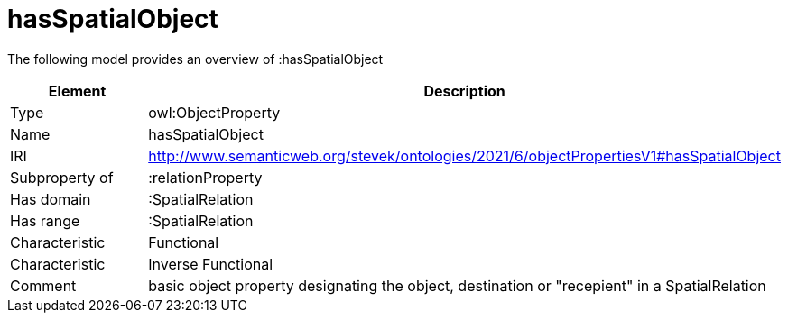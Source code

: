 // This file was created automatically by title Untitled No version .
// DO NOT EDIT!

= hasSpatialObject

//Include information from owl files

The following model provides an overview of :hasSpatialObject

|===
|Element |Description

|Type
|owl:ObjectProperty

|Name
|hasSpatialObject

|IRI
|http://www.semanticweb.org/stevek/ontologies/2021/6/objectPropertiesV1#hasSpatialObject

|Subproperty of
|:relationProperty

|Has domain
|:SpatialRelation

|Has range
|:SpatialRelation

|Characteristic
|Functional

|Characteristic
|Inverse Functional

|Comment
|basic object property designating the object, destination or "recepient" in a SpatialRelation

|===